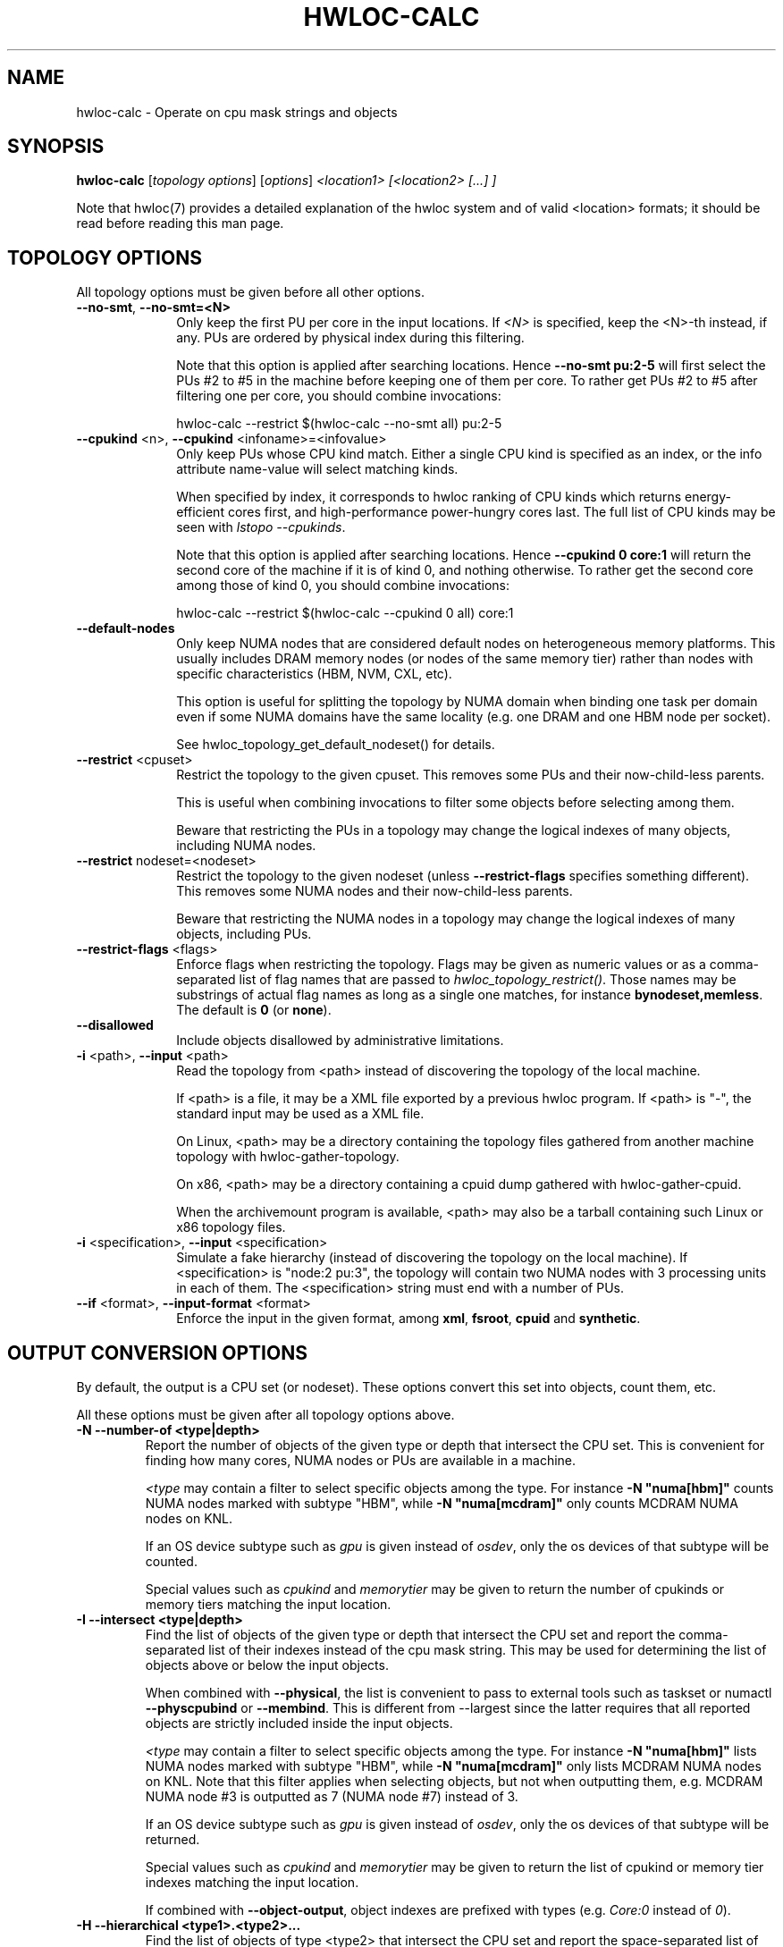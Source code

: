 .\" -*- nroff -*-
.\" Copyright © 2010-2025 Inria.  All rights reserved.
.\" Copyright © 2009-2020 Cisco Systems, Inc.  All rights reserved.
.\" Copyright © 2024 CNRS
.\" See COPYING in top-level directory.
.TH HWLOC-CALC "1" "May 12, 2025" "2.12.1" "hwloc"
.SH NAME
hwloc-calc \- Operate on cpu mask strings and objects
.
.\" **************************
.\"    Synopsis Section
.\" **************************
.SH SYNOPSIS
.
.B hwloc-calc
[\fItopology options\fR] [\fIoptions\fR] \fI<location1> [<location2> [...] ]
.
.PP
Note that hwloc(7) provides a detailed explanation of the hwloc system
and of valid <location> formats;
it should be read before reading this man page.
.
.\" **************************
.\"    Options Section
.\" **************************
.SH TOPOLOGY OPTIONS
.
All topology options must be given before all other options.
.
.TP 10
\fB\-\-no\-smt\fR, \fB\-\-no\-smt=<N>\fR
Only keep the first PU per core in the input locations.
If \fI<N>\fR is specified, keep the <N>-th instead, if any.
PUs are ordered by physical index during this filtering.

Note that this option is applied after searching locations.
Hence \fB\-\-no\-smt pu:2-5\fR will first select the PUs #2
to #5 in the machine before keeping one of them per core.
To rather get PUs #2 to #5 after filtering one per core,
you should combine invocations:

  hwloc-calc --restrict $(hwloc-calc --no-smt all) pu:2-5

.TP
\fB\-\-cpukind\fR <n>, \fB\-\-cpukind\fR <infoname>=<infovalue>
Only keep PUs whose CPU kind match.
Either a single CPU kind is specified as an index,
or the info attribute name-value will select matching kinds.

When specified by index, it corresponds to hwloc ranking of CPU kinds
which returns energy-efficient cores first, and high-performance
power-hungry cores last.
The full list of CPU kinds may be seen with \fIlstopo --cpukinds\fR.

Note that this option is applied after searching locations.
Hence \fB\-\-cpukind 0 core:1\fR will return the second core of
the machine if it is of kind 0, and nothing otherwise.
To rather get the second core among those of kind 0, you should
combine invocations:

  hwloc-calc --restrict $(hwloc-calc --cpukind 0 all) core:1

.TP
\fB\-\-default\-nodes\fR
Only keep NUMA nodes that are considered default nodes on
heterogeneous memory platforms.
This usually includes DRAM memory nodes (or nodes of the
same memory tier) rather than nodes with specific characteristics
(HBM, NVM, CXL, etc).

This option is useful for splitting the topology by NUMA domain
when binding one task per domain even if some NUMA domains have the
same locality (e.g. one DRAM and one HBM node per socket).

See hwloc_topology_get_default_nodeset() for details.

.TP
\fB\-\-restrict\fR <cpuset>
Restrict the topology to the given cpuset.
This removes some PUs and their now-child-less parents.

This is useful when combining invocations to filter some objects
before selecting among them.

Beware that restricting the PUs in a topology may change the
logical indexes of many objects, including NUMA nodes.
.TP
\fB\-\-restrict\fR nodeset=<nodeset>
Restrict the topology to the given nodeset
(unless \fB\-\-restrict\-flags\fR specifies something different).
This removes some NUMA nodes and their now-child-less parents.

Beware that restricting the NUMA nodes in a topology may change the
logical indexes of many objects, including PUs.
.TP
\fB\-\-restrict\-flags\fR <flags>
Enforce flags when restricting the topology.
Flags may be given as numeric values or as a comma-separated list of flag names
that are passed to \fIhwloc_topology_restrict()\fR.
Those names may be substrings of actual flag names as long as a single one matches,
for instance \fBbynodeset,memless\fR.
The default is \fB0\fR (or \fBnone\fR).
.TP
\fB\-\-disallowed\fR
Include objects disallowed by administrative limitations.
.TP
\fB\-i\fR <path>, \fB\-\-input\fR <path>
Read the topology from <path> instead of discovering the topology of the local machine.

If <path> is a file,
it may be a XML file exported by a previous hwloc program.
If <path> is "\-", the standard input may be used as a XML file.

On Linux, <path> may be a directory containing the topology files
gathered from another machine topology with hwloc-gather-topology.

On x86, <path> may be a directory containing a cpuid dump gathered
with hwloc-gather-cpuid.

When the archivemount program is available, <path> may also be a tarball
containing such Linux or x86 topology files.
.TP
\fB\-i\fR <specification>, \fB\-\-input\fR <specification>
Simulate a fake hierarchy (instead of discovering the topology on the
local machine). If <specification> is "node:2 pu:3", the topology will
contain two NUMA nodes with 3 processing units in each of them.
The <specification> string must end with a number of PUs.
.TP
\fB\-\-if\fR <format>, \fB\-\-input\-format\fR <format>
Enforce the input in the given format, among \fBxml\fR, \fBfsroot\fR,
\fBcpuid\fR and \fBsynthetic\fR.
.
.SH OUTPUT CONVERSION OPTIONS
.
By default, the output is a CPU set (or nodeset).
These options convert this set into objects, count them, etc.

All these options must be given after all topology options above.
.
.TP
\fB\-N \-\-number\-of <type|depth>\fR
Report the number of objects of the given type or depth that intersect the CPU set.
This is convenient for finding how many cores, NUMA nodes or PUs are available
in a machine.

\fI<type\fR may contain a filter to select specific objects among
the type. For instance \fB\-N "numa[hbm]"\fR counts NUMA nodes marked with subtype "HBM",
while \fB\-N "numa[mcdram]"\fR only counts MCDRAM NUMA nodes on KNL.

If an OS device subtype such as \fIgpu\fR  is given instead of \fIosdev\fR,
only the os devices of that subtype will be counted.

Special values such as \fIcpukind\fR and \fImemorytier\fR may be given
to return the number of cpukinds or memory tiers matching the input location.
.TP
\fB\-I \-\-intersect <type|depth>\fR
Find the list of objects of the given type or depth that intersect the CPU set and
report the comma-separated list of their indexes instead of the cpu mask string.
This may be used for determining the list of objects above or below the input
objects.

When combined with \fB\-\-physical\fR, the list is convenient to pass to external
tools such as taskset or numactl \fB\-\-physcpubind\fR or \fB\-\-membind\fR.
This is different from \-\-largest since the latter requires that all reported
objects are strictly included inside the input objects.

\fI<type\fR may contain a filter to select specific objects among
the type. For instance \fB\-N "numa[hbm]"\fR lists NUMA nodes marked with subtype "HBM",
while \fB\-N "numa[mcdram]"\fR only lists MCDRAM NUMA nodes on KNL.
Note that this filter applies when selecting objects, but not when outputting them,
e.g. MCDRAM NUMA node #3 is outputted as 7 (NUMA node #7) instead of 3.

If an OS device subtype such as \fIgpu\fR is given instead of \fIosdev\fR,
only the os devices of that subtype will be returned.

Special values such as \fIcpukind\fR and \fImemorytier\fR may be given
to return the list of cpukind or memory tier indexes matching the input location.

If combined with \fB\-\-object\-output\fR, object indexes are prefixed
with types (e.g. \fICore:0\fR instead of \fI0\fR).
.TP
\fB\-H \-\-hierarchical <type1>.<type2>...\fR
Find the list of objects of type <type2> that intersect the CPU set and
report the space-separated list of their hierarchical indexes with respect
to <type1>, <type2>, etc.
For instance, if \fIpackage.core\fR is given, the output would be
\fIPackage:1.Core:2 Package:2.Core:3\fR if the input contains the third
core of the second package and the fourth core of the third package.

Only normal CPU-side object types should be used.

NUMA nodes may be used but they may cause redundancy in the output
on heterogeneous memory platform. For instance, on a platform with both
DRAM and HBM memory on a package, the first core will be considered both
as first core of first NUMA node (DRAM) and
as first core of second NUMA node (HBM).
.TP
\fB\-\-largest\fR
Report (in a human readable format) the list of largest objects which exactly
include all input objects (by looking at their CPU sets).
None of these output objects intersect each other, and the sum of them is
exactly equivalent to the input. No larger object is included in the input.

This is different from \-\-intersect where reported objects may not be
strictly included in the input.
.TP
\fB\-\-local\-memory\fR
Report the list of NUMA nodes that are local to the input objects.

This option is similar to \fB\-I numa\fR but the way nodes are selected
is different:
The selection performed by \fB\-\-local\-memory\fR may be precisely
configured with \fB\-\-local\-memory\-flags\fR,
while \fB\-I numa\fR just selects all nodes that are somehow local to
any of the input objects.

If combined with \fB\-\-object\-output\fR, object indexes are prefixed
with types (e.g. \fINUMANode:0\fR instead of \fI0\fR).
.TP
\fB\-\-local\-memory\-flags\fR
Change the flags used to select local NUMA nodes.
Flags may be given as numeric values or as a comma-separated list of flag names
that are passed to \fIhwloc_get_local_numanode_objs()\fR.
Those names may be substrings of actual flag names as long as a single one matches.
The default is \f0xb\fR (or \fBsmaller,larger,intersects\fR)
which means NUMA nodes are displayed
if their locality either contains, is contained, or intersects
the locality of the given object.

This option enables \fB\-\-local\-memory\fR.
.TP
\fB\-\-best\-memattr\fR <name>
Enable the listing of local memory nodes with \fB\-\-local\-memory\fR,
but only display the local nodes that have the best value for the memory
attribute given by \fI<name>\fR (or as an index).

If the memory attribute values depend on the initiator, the hwloc-calc
input objects are used as the initiator.

Standard attribute names are \fICapacity\fR, \fILocality\fR,
\fIBandwidth\fR, and \fILatency\fR.
All existing attributes in the current topology may be listed with

    $ lstopo --memattrs

If combined with \fB\-\-object\-output\fR, the object index is prefixed
with its type (e.g. \fINUMANode:0\fR instead of \fI0\fR).

\fI<name>\fR may be suffixed with flags to tune the selection of best nodes,
for instance as \fBbandwidth,strict,default\fR.

\fBdefault\fR means that default nodes are reported if no best could
be found (see \fI\--default-nodes\fR). If neither best nor default nodes
could be found, all local nodes are reported.

\fBstrict\fR means that nodes are selected only if their performance is the best
for all the input CPUs. On a dual-socket machine with HBM in each socket,
both HBMs are the best for their local socket, but not for the remote socket.
Hence both HBM are also considered best for the entire machine by default,
but none if \fBstrict\fR.
.
.SH INPUT / OUTPUT SET AND OBJECT OPTIONS
.
These options configure how objects and CPU/node sets are parsed
on input and formatted on output.

All these options must be given after all topology options above.
.
.TP 10
\fB\-p\fR \fB\-\-physical\fR
Use OS/physical indexes instead of logical indexes for both input and output.
.TP
\fB\-l\fR \fB\-\-logical\fR
Use logical indexes instead of physical/OS indexes for both input and output (default).
.TP
\fB\-\-pi\fR \fB\-\-physical\-input\fR
Use OS/physical indexes instead of logical indexes for input.
.TP
\fB\-\-li\fR \fB\-\-logical\-input\fR
Use logical indexes instead of physical/OS indexes for input (default).
.TP
\fB\-\-po\fR \fB\-\-physical\-output\fR
Use OS/physical indexes instead of logical indexes for output.
.TP
\fB\-\-lo\fR \fB\-\-logical\-output\fR
Use logical indexes instead of physical/OS indexes for output (default, except for cpusets which are always physical).
.TP
\fB\-n\fR \fB\-\-nodeset\fR
Interpret both input and output sets as nodesets instead of CPU sets.
See \fB\-\-nodeset\-output\fR and \fB\-\-nodeset\-input\fR below for details.
.TP
\fB\-\-no\fR \fB\-\-nodeset\-output\fR
Report nodesets instead of CPU sets.
This output is more precise than the default CPU set output when memory
locality matters because it properly describes CPU-less NUMA nodes,
as well as NUMA-nodes that are local to multiple CPUs.
.TP
\fB\-\-ni\fR \fB\-\-nodeset\-input\fR
Interpret input sets as nodesets instead of CPU sets.
.
.SH FORMATTING OPTIONS
.
All these options must be given after all topology options above.
.
.TP
\fB\-\-oo\fR \fB\-\-object\-output\fR
When reporting object indexes (e.g. with \fB\-I\fR or \fB\-\-local\-memory\fR),
this option prefixes these indexes with types (e.g. \fICore:0\fR instead of \fI0\fR).
.TP
\fB\-\-sep <sep>\fR
Change the field separator in the output.
By default, a space is used to separate output objects
(for instance when \fB\-\-hierarchical\fR or \fB\-\-largest\fR is given)
while a comma is used to separate indexes
(for instance when \fB\-\-intersect\fR is given).
.TP
\fB\-\-single\fR
Singlify the output to a single CPU.
.TP
\fB\-\-cpuset\-output\-format\fR <hwloc|list|taskset|systemd-dbus-api> \fB\-\-cof\fR <hwloc|list|taskset|systemd-dbus-api>
Change the format of displayed bitmap strings (CPU set or nodeset).
By default, the hwloc-specific format is used.
If \fIlist\fR is given, the output is a comma-separated of numbers or ranges,
e.g. 2,4-5,8 .
If \fItaskset\fR is given, the output is compatible with the taskset program
(replaces the former \fB--taskset\fR option).
If \fIsystemd-dbus-api\fR is given, the output is compatible with systemd's D-Bus API,
e.g. "ay 0x0002 0x78 0x04" for the CPU set list "3-6,10".

For convenience, \fB\-\-nodeset\-output\-format\fR (or \fB\-\-nof\fR)
behaves the same but also implies \fB\-\-nodeset\-output\fR.

This option has no impact on the format of input CPU set strings,
see \fB\-\-cpuset\-input\-format\fR.
.TP
\fB\-\-cpuset\-input\-format\fR <hwloc|list|taskset> \fB\-\-cif\fR <hwloc|list|taskset>
Change the format of input bitmap strings (CPU set or nodeset).
By default, the tool tries to guess the type automatically between hwloc, list or taskset
formats.
This option forces the parsing format to avoid ambiguity for instance when "1,3,5" may
be parsed as a hwloc cpuset "0x1,0x00000003,0x00000005" or as list "1-1,3-3,5-5".

This option has no impact on the format of output CPU set strings,
see \fB\-\-cpuset\-output\-format\fR.
.TP
\fB\-q\fR \fB\-\-quiet\fR
Hide non-fatal error messages.
It mostly includes locations pointing to non-existing objects.
.TP
\fB\-v\fR \fB\-\-verbose\fR
Verbose output.
.TP
\fB\-\-version\fR
Report version and exit.
.TP
\fB\-h\fR \fB\-\-help\fR
Display help message and exit.
.
.\" **************************
.\"    Description Section
.\" **************************
.SH DESCRIPTION
.
hwloc-calc generates and manipulates CPU mask strings or objects.
Both input and output may be either objects (with physical or logical
indexes), CPU lists (with physical or logical indexes), or CPU mask strings
(always physically indexed).
Input location specification is described in hwloc(7).
.
.PP
If objects or CPU mask strings are given on the command-line,
they are combined and a single output is printed.
If no object or CPU mask strings are given on the command-line,
the program will read the standard input.
It will combine multiple objects or CPU mask strings that are
given on the same line of the standard input line with spaces
as separators.
Different input lines will be processed separately.
.
.PP
Command-line arguments and options are processed in order.
First topology configuration options should be given.
Then, for instance, changing the type of input indexes
with \fB\-\-li\fR or changing the input topology with \fB\-i\fR
only affects the processing the following arguments.
.
.PP
.B NOTE:
It is highly recommended that you read the hwloc(7) overview page
before reading this man page.  Most of the concepts described in
hwloc(7) directly apply to the hwloc-calc utility.
.
.
.\" **************************
.\"    Examples Section
.\" **************************
.SH EXAMPLES
.PP
hwloc-calc's operation is best described through several examples.
.
.PP
To display the (physical) CPU mask corresponding to the second package:

    $ hwloc-calc package:1
    0x000000f0

To display the (physical) CPU mask corresponding to the third pacakge, excluding
its even numbered logical processors:

    $ hwloc-calc package:2 ~PU:even
    0x00000c00

To display the (physical) CPU mask of the entire topology except the third package:

    $ hwloc-calc all ~package:3
    0x0000f0ff

To combine two (physical) CPU masks:

    $ hwloc-calc 0x0000ffff 0xff000000
    0xff00ffff

.
.\" **************************
.\"    Examples of listings or counting objects
.\" **************************
.SH Examples of listing or counting objects
.PP
To display the list of logical numbers of processors included in the second
package:

    $ hwloc-calc --intersect PU package:1
    4,5,6,7

To bind GNU OpenMP threads logically over the whole machine, we need to use
physical number output instead:

    $ export GOMP_CPU_AFFINITY=`hwloc-calc --physical-output --intersect PU all`
    $ echo $GOMP_CPU_AFFINITY
    0,4,1,5,2,6,3,7

To display the list of NUMA nodes, by physical indexes, that intersect a given (physical) CPU mask:

    $ hwloc-calc --physical --intersect NUMAnode 0xf0f0f0f0
    0,2

To find how many cores are in the second CPU kind
(those cores are likely higher-performance and more power-hungry than cores of the first kind):

    $ hwloc-calc --cpukind 1 -N core all
    4

To convert a cpu mask to human-readable output, the -H option can be
used to emit a space-delimited list of locations:

    $ echo 0x000000f0 | hwloc-calc -q -H package.core
    Package:1.Core1 Package:1.Core:1 Package:1.Core:2 Package:1.Core:3

To use some other character (e.g., a comma) instead of spaces in
output, use the --sep option:

    $ echo 0x000000f0 | hwloc-calc -q -H package.core --sep ,
    Package:1.Core1,Package:1.Core:1,Package:1.Core:2,Package:1.Core:3

To synthetize a set of cores into largest objects on a 2-node 2-package 2-core machine:

    $ hwloc-calc core:0 --largest
    Core:0
    $ hwloc-calc core:0-1 --largest
    Package:0
    $ hwloc-calc core:4-7 --largest
    L3Cache:1
    $ hwloc-calc core:2-6 --largest
    Package:1 Package:2 Core:6
    $ hwloc-calc pack:2 --largest
    Package:2
    $ hwloc-calc package:2-3 --largest
    L3Cache:1

To get the set of first threads of all cores:

    $ hwloc-calc core:all.pu:0
    0xffff0000
    $ hwloc-calc --no-smt all -I pu
    0,2,4,6,8,10,12,14

To get the number of cpukinds inside a package:

    $ hwloc-calc -N cpukind package:0
    2

.
.\" **************************
.\"    Examples of listing or counting NUMA nodes
.\" **************************
.SH Examples of listing or counting NUMA nodes
.PP
To display the list of NUMA nodes, by physical indexes,
whose locality is exactly equal to a Package:

    $ hwloc-calc --local-memory-flags 0 --physical-output pack:1
    4,7

To display the list of default NUMA nodes, by logical indexes,
in the entire machine:

    $ hwloc-calc --default-nodes -I numa all
    0,2,4,6

To display the best-capacity NUMA node(s), by physical indexes,
whose locality is exactly equal to a Package:

    $ hwloc-calc --local-memory-flags 0 --best-memattr capacity --physical-output pack:1
    4

To find the number of NUMA nodes with subtype "HBM":

    $ hwloc-calc -N "numa[hbm]" all
    4

To find the number of NUMA nodes in memory tier 1
(DRAM nodes on a server with HBM and DRAM):

    $ hwloc-calc -N "numa[tier=1]" all
    4

To find the NUMA node of subtype MCDRAM (on KNL) near a PU:

    $ hwloc-calc -I "numa[mcdram]" --oo pu:157
    NUMANode:1

To find the memory tier of a NUMA node:

    $ hwloc-calc -I memorytier node:2
    1

.
.\" **************************
.\"    Examples with physical and logical indexes
.\" **************************
.SH Examples with physical and logical indexes
.PP
Converting object logical indexes (default) from/to physical/OS indexes
may be performed with \fB--intersect\fR combined with either \fB--physical-output\fR
(logical to physical conversion) or \fB--physical-input\fR (physical to logical):

    $ hwloc-calc --physical-output PU:2 --intersect PU
    3
    $ hwloc-calc --physical-input PU:3 --intersect PU
    2

This may also be used for converting indexes of memory objects,
even with heterogeneous memory:

    $ hwloc-calc --physical-output node:2 --intersect node
    3
    $ hwloc-calc --physical-input node:3 --intersect node
    2

To combine both physical and logical indexes as input:

    $ hwloc-calc PU:2 --physical-input PU:3
    0x0000000c

.
.\" **************************
.\"    Examples with I/O devices
.\" **************************
.SH Examples with I/O devices
.PP
To display the set of CPUs near network interface eth0:

    $ hwloc-calc os=eth0
    0x00005555

To display the indexes of packages near PCI device whose bus ID is 0000:01:02.0:

    $ hwloc-calc pci=0000:01:02.0 --intersect Package
    1

OS devices may also be filtered by subtype. In this example, there are
8 OS devices in the system, 4 of them are near NUMA node #1, and only
2 of these are CoProcessors:

    $ utils/hwloc/hwloc-calc -I osdev all
    0,1,2,3,4,5,6,7,8
    $ utils/hwloc/hwloc-calc -I osdev node:1
    5,6,7,8
    $ utils/hwloc/hwloc-calc -I coproc node:1
    7,8

.
.\" **************************
.\"    Examples with other tools
.\" **************************
.SH Examples with other tools
.PP
To make GNU OpenMP use exactly one thread per core, and in logical core order:

    $ export OMP_NUM_THREADS=`hwloc-calc --number-of core all`
    $ echo $OMP_NUM_THREADS
    4
    $ export GOMP_CPU_AFFINITY=`hwloc-calc --physical-output --intersect PU --no-smt all`
    $ echo $GOMP_CPU_AFFINITY
    0,2,1,3

To export bitmask in a format that is acceptable by the resctrl Linux subsystem
(for configuring cache partitioning, etc), apply a sed regexp to the output of hwloc-calc:

    $ hwloc-calc pack:all.core:7-9.pu:0
    0x00000380,,0x00000380   <this format cannot be given to resctrl>
    $ hwloc-calc pack:all.core:7-9.pu:0 | sed -e 's/0x//g' -e 's/,,/,0,/g' -e 's/,,/,0,/g'
    00000380,0,00000380
    # echo 00000380,0,00000380 > /sys/fs/resctrl/test/cpus
    # cat /sys/fs/resctrl/test/cpus
    00000000,00000380,00000000,00000380   <the modified bitmask was corrected parsed by resctrl>

.
.\" **************************
.\"    Example of use of the systemd-dbus-api cpuset and nodeset outputs format
.\" **************************
.SH Example of use of the systemd-dbus-api cpuset and nodeset outputs format
.PP
hwloc-calc allows one to generate the very cryptic AllowedCPUs and AllowedMemoryNodes strings, which the D-Bus API of systemd expects, from other hwloc representations. This is especially useful when the systemd-run command, which understands numeric lists, cannot be used.
.
.PP
First, create a systemd slice:

.EX
    $ busctl call org.freedesktop.systemd1 /org/freedesktop/systemd1 org.freedesktop.systemd1.Manager StartUnit ss my_slice.slice fail
.EE

Then, configure the CPU and Node sets of the slice, using hwloc-calc to translate the syntax:

.EX
    $ busctl call org.freedesktop.systemd1 /org/freedesktop/systemd1 org.freedesktop.systemd1.Manager SetUnitProperties 'sba(sv)' my_slice.slice 1 1 AllowedCPUs $(hwloc-calc pu:0 pu:31 pu:32 pu:63 pu:64 pu:77 --cpuset-output-format systemd-dbus-api)
    $ busctl call org.freedesktop.systemd1 /org/freedesktop/systemd1 org.freedesktop.systemd1.Manager SetUnitProperties 'sba(sv)' my_slice.slice 1 1 AllowedMemoryNodes $(hwloc-calc pu:0 pu:31 pu:32 pu:63 pu:64 pu:77 --nodeset-output-format systemd-dbus-api)
.EE

Finally, add the current process to the slice:

.EX
    $ busctl call org.freedesktop.systemd1 /org/freedesktop/systemd1 org.freedesktop.systemd1.Manager StartTransientUnit 'ssa(sv)a(sa(sv))' my_scope.scope fail 3 Delegate b 1 PIDs au 1 $$ Slice s my_slice.slice 0
.EE

More info in the org.freedesktop.systemd1(5) manual page.

.
.\" **************************
.\"    Return value section
.\" **************************
.SH RETURN VALUE
Upon successful execution, hwloc-calc displays the (physical) CPU mask string,
(physical or logical) object list, or (physical or logical) object number list.
The return value is 0.
.
.
.PP
hwloc-calc will return nonzero if any kind of error occurs, such as
(but not limited to): failure to parse the command line.
.
.\" **************************
.\"    See also section
.\" **************************
.SH SEE ALSO
.
.ft R
hwloc(7), lstopo(1), hwloc-info(1)
.sp

